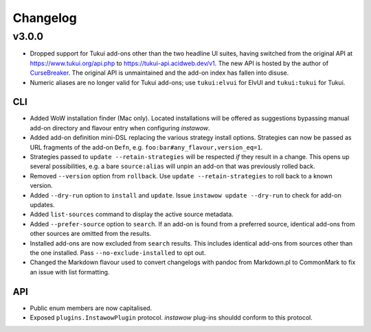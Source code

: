 Changelog
=========

v3.0.0
------

- Dropped support for Tukui add-ons other than the two headline UI suites,
  having switched from the original API at https://www.tukui.org/api.php
  to https://tukui-api.acidweb.dev/v1.
  The new API is hosted by the author of
  `CurseBreaker <https://github.com/AcidWeb/CurseBreaker>`_.
  The original API is unmaintained and the add-on index has fallen into disuse.
- Numeric aliases are no longer valid for Tukui add-ons; use ``tukui:elvui`` for
  ElvUI and ``tukui:tukui`` for Tukui.

CLI
~~~

- Added WoW installation finder (Mac only).  Located installations will be
  offered as suggestions bypassing manual add-on directory and flavour entry
  when configuring *instawow*.
- Added add-on definition mini-DSL replacing the various strategy install options.
  Strategies can now be passed as URL fragments of the add-on ``Defn``,
  e.g. ``foo:bar#any_flavour,version_eq=1``.
- Strategies passed to ``update --retain-strategies`` will be respected *if* they result
  in a change.  This opens up several possibilities, e.g. a bare ``source:alias``
  will unpin an add-on that was previously rolled back.
- Removed ``--version`` option from ``rollback``.  Use ``update --retain-strategies`` to
  roll back to a known version.
- Added ``--dry-run`` option to ``install`` and ``update``.
  Issue ``instawow update --dry-run`` to check for add-on updates.
- Added ``list-sources`` command to display the active source metadata.
- Added ``--prefer-source`` option to ``search``.  If an add-on is found
  from a preferred source, identical add-ons from other sources are omitted
  from the results.
- Installed add-ons are now excluded from ``search`` results.
  This includes identical add-ons from sources other than the one installed.
  Pass ``--no-exclude-installed`` to opt out.
- Changed the Markdown flavour used to convert changelogs
  with pandoc from Markdown.pl to CommonMark to fix an issue
  with list formatting.

API
~~~

- Public enum members are now capitalised.
- Exposed ``plugins.InstawowPlugin`` protocol.  *instawow* plug-ins shouldd
  conform to this protocol.

